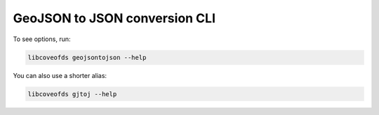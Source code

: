GeoJSON to JSON conversion CLI
==============================

To see options, run:

.. code-block:: bash

    libcoveofds geojsontojson --help


You can also use a shorter alias:

.. code-block:: bash

    libcoveofds gjtoj --help
